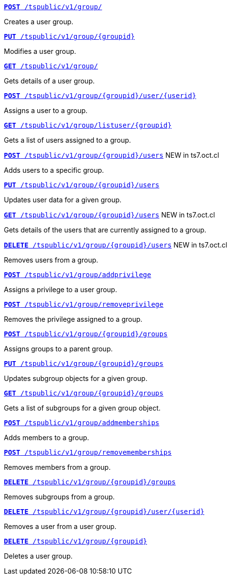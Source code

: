 
[div boxDiv boxFullWidth]
--
`xref:group-api.adoc#create-group[*POST* /tspublic/v1/group/]` 

Creates a user group.

+++<p class="divider"> </p>+++

`xref:group-api.adoc#update-group[*PUT* /tspublic/v1/group/{groupid}]`  

Modifies a user group.

+++<p class="divider"> </p>+++

`xref:group-api.adoc#get-ug-details[*GET* /tspublic/v1/group/]`  

Gets details of a user group.

+++<p class="divider"> </p>+++

`xref:group-api.adoc#add-user-to-group[*POST* /tspublic/v1/group/{groupid}/user/{userid}]`  

Assigns a user to a group.

+++<p class="divider"> </p>+++

`xref:group-api.adoc#get-users-group[*GET* /tspublic/v1/group/listuser/{groupid}]` 

Gets a list of users assigned to a group.

+++<p class="divider"> </p>+++

`xref:group-api.adoc#addUserToGroup[*POST* /tspublic/v1/group/{groupid}/users]` [tag greenBackground]#NEW in ts7.oct.cl# 

Adds users to a specific group.

+++<p class="divider"> </p>+++

`xref:group-api.adoc#editusersInGroup[*PUT* /tspublic/v1/group/{groupid}/users]` 

Updates user data for a given group.

+++<p class="divider"> </p>+++

`xref:group-api.adoc#get-usersInGroup[*GET* /tspublic/v1/group/{groupid}/users]`  [tag greenBackground]#NEW in ts7.oct.cl#

Gets details of the users that are currently assigned to a group.

+++<p class="divider"> </p>+++

`xref:group-api.adoc#deleteUsersInGroup[*DELETE* /tspublic/v1/group/{groupid}/users]` [tag greenBackground]#NEW in ts7.oct.cl#

Removes users from a group.

+++<p class="divider"> </p>+++

`xref:group-api.adoc#add-privilege[**POST** /tspublic/v1/group/addprivilege]` 

Assigns a privilege to a user group.

+++<p class="divider"> </p>+++

`xref:group-api.adoc#remove-privilege[**POST** /tspublic/v1/group/removeprivilege]` 

Removes the privilege assigned to a group.

+++<p class="divider"> </p>+++

`xref:group-api.adoc#assign-group[**POST** /tspublic/v1/group/{groupid}/groups]` 

Assigns groups to a parent group. 

+++<p class="divider"> </p>+++

`xref:group-api.adoc#modifySubgroup[**PUT** /tspublic/v1/group/{groupid}/groups]` 

Updates subgroup objects for a given group.

+++<p class="divider"> </p>+++

`xref:group-api.adoc#get-children[**GET** /tspublic/v1/group/{groupid}/groups]` 

Gets a list of subgroups for a given group object.

+++<p class="divider"> </p>+++

`xref:group-api.adoc#addMembers[**POST** /tspublic/v1/group/addmemberships]` 

Adds members to a group.

+++<p class="divider"> </p>+++

`xref:group-api.adoc#removeMembers[**POST** /tspublic/v1/group/removememberships]` 

Removes members from a group.

+++<p class="divider"> </p>+++

`xref:group-api.adoc#del-child-groups[**DELETE** /tspublic/v1/group/{groupid}/groups]`

Removes subgroups from a group.

+++<p class="divider"> </p>+++

`xref:group-api.adoc#delete-user-assoc[*DELETE* /tspublic/v1/group/{groupid}/user/{userid}]`  

Removes a user from a user group.

+++<p class="divider"> </p>+++

`xref:group-api.adoc#delete-group[*DELETE* /tspublic/v1/group/{groupid}]`

Deletes a user group.
--